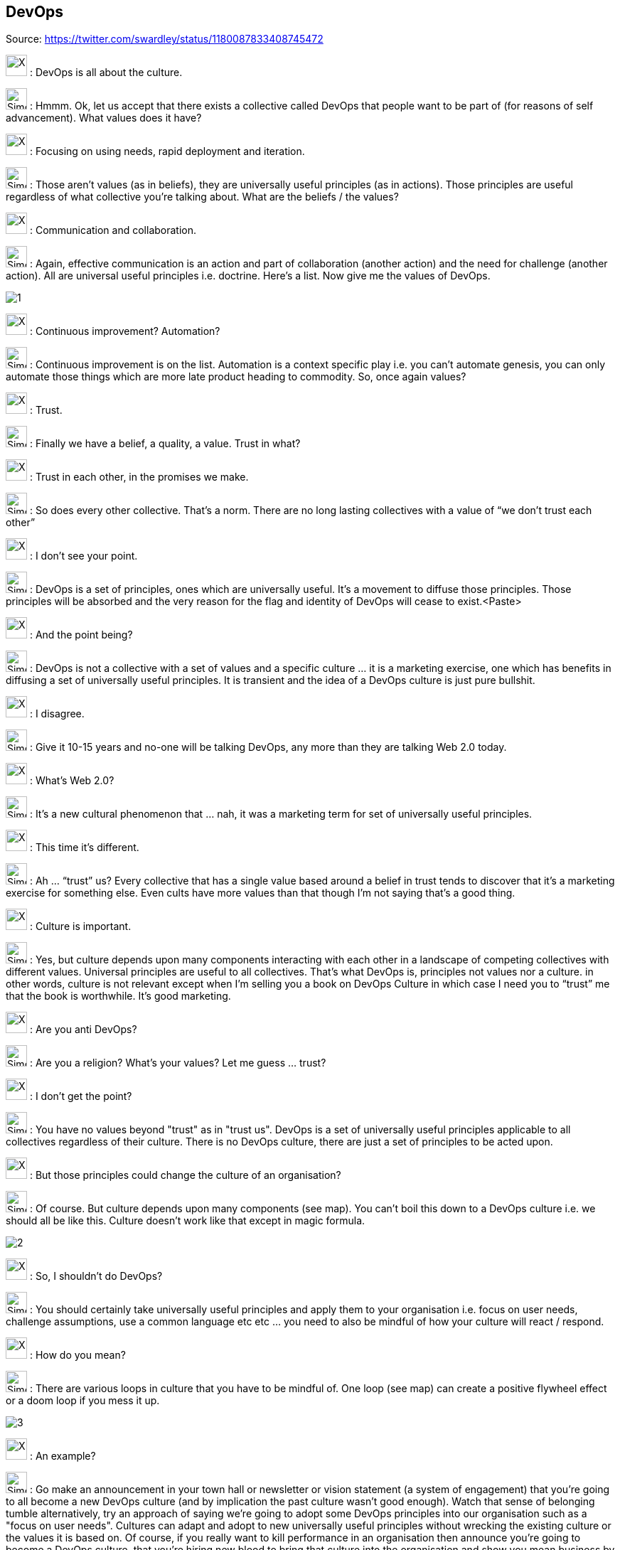 DevOps
------

Source: https://twitter.com/swardley/status/1180087833408745472

image:https://upload.wikimedia.org/wikipedia/en/a/ac/Pointy-haired_Boss.png[X,30] : DevOps is all about the culture.

image:https://pbs.twimg.com/profile_images/180727117/Simon_400x400.jpg[Simon,30] : Hmmm. Ok, let us accept that there exists a collective called DevOps that people want to be part of (for reasons of self advancement). What values does it have?

image:https://upload.wikimedia.org/wikipedia/en/a/ac/Pointy-haired_Boss.png[X,30] : Focusing on using needs, rapid deployment and iteration.

image:https://pbs.twimg.com/profile_images/180727117/Simon_400x400.jpg[Simon,30] : Those aren’t values (as in beliefs), they are universally useful principles (as in actions). Those principles are useful regardless of what collective you’re talking about. What are the beliefs / the values?

image:https://upload.wikimedia.org/wikipedia/en/a/ac/Pointy-haired_Boss.png[X,30] : Communication and collaboration.

image:https://pbs.twimg.com/profile_images/180727117/Simon_400x400.jpg[Simon,30] : Again, effective communication is an action and part of collaboration (another action) and the need for challenge (another action). All are universal useful principles i.e. doctrine. Here’s a list. Now give me the values of DevOps.

image:1.jpg[]

image:https://upload.wikimedia.org/wikipedia/en/a/ac/Pointy-haired_Boss.png[X,30] : Continuous improvement? Automation?

image:https://pbs.twimg.com/profile_images/180727117/Simon_400x400.jpg[Simon,30] : Continuous improvement is on the list. Automation is a context specific play i.e. you can’t automate genesis, you can only automate those things which are more late product heading to commodity. So, once again values?

image:https://upload.wikimedia.org/wikipedia/en/a/ac/Pointy-haired_Boss.png[X,30] : Trust.

image:https://pbs.twimg.com/profile_images/180727117/Simon_400x400.jpg[Simon,30] : Finally we have a belief, a quality, a value. Trust in what?

image:https://upload.wikimedia.org/wikipedia/en/a/ac/Pointy-haired_Boss.png[X,30] : Trust in each other, in the promises we make.

image:https://pbs.twimg.com/profile_images/180727117/Simon_400x400.jpg[Simon,30] : So does every other collective. That’s a norm. There are no long lasting collectives with a value of “we don’t trust each other”

image:https://upload.wikimedia.org/wikipedia/en/a/ac/Pointy-haired_Boss.png[X,30] : I don’t see your point.

image:https://pbs.twimg.com/profile_images/180727117/Simon_400x400.jpg[Simon,30] : DevOps is a set of principles, ones which are universally useful. It’s a movement to diffuse those principles. Those principles will be absorbed and the very reason for the flag and identity of DevOps will cease to exist.<Paste>

image:https://upload.wikimedia.org/wikipedia/en/a/ac/Pointy-haired_Boss.png[X,30] : And the point being?

image:https://pbs.twimg.com/profile_images/180727117/Simon_400x400.jpg[Simon,30] : DevOps is not a collective with a set of values and a specific culture … it is a marketing exercise, one which has benefits in diffusing a set of universally useful principles. It is transient and the idea of a DevOps culture is just pure bullshit.

image:https://upload.wikimedia.org/wikipedia/en/a/ac/Pointy-haired_Boss.png[X,30] : I disagree.

image:https://pbs.twimg.com/profile_images/180727117/Simon_400x400.jpg[Simon,30] : Give it 10-15 years and no-one will be talking DevOps, any more than they are talking Web 2.0 today.

image:https://upload.wikimedia.org/wikipedia/en/a/ac/Pointy-haired_Boss.png[X,30] : What’s Web 2.0?

image:https://pbs.twimg.com/profile_images/180727117/Simon_400x400.jpg[Simon,30] : It’s a new cultural phenomenon that … nah, it was a marketing term for set of universally useful principles.

image:https://upload.wikimedia.org/wikipedia/en/a/ac/Pointy-haired_Boss.png[X,30] : This time it’s different.

image:https://pbs.twimg.com/profile_images/180727117/Simon_400x400.jpg[Simon,30] : Ah … “trust” us? Every collective that has a single value based around a belief in trust tends to discover that it’s a marketing exercise for something else. Even cults have more values than that though I’m not saying that’s a good thing.

image:https://upload.wikimedia.org/wikipedia/en/a/ac/Pointy-haired_Boss.png[X,30] : Culture is important.

image:https://pbs.twimg.com/profile_images/180727117/Simon_400x400.jpg[Simon,30] : Yes, but culture depends upon many components interacting with each other in a landscape of competing collectives with different values. Universal principles are useful to all collectives. That’s what DevOps is, principles not values nor a culture.
in other words, culture is not relevant except when I’m selling you a book on DevOps Culture in which case I need you to “trust” me that the book is worthwhile. It's good marketing.

image:https://upload.wikimedia.org/wikipedia/en/a/ac/Pointy-haired_Boss.png[X,30] : Are you anti DevOps?

image:https://pbs.twimg.com/profile_images/180727117/Simon_400x400.jpg[Simon,30] : Are you a religion? What’s your values? Let me guess ... trust?

image:https://upload.wikimedia.org/wikipedia/en/a/ac/Pointy-haired_Boss.png[X,30] : I don't get the point?

image:https://pbs.twimg.com/profile_images/180727117/Simon_400x400.jpg[Simon,30] : You have no values beyond "trust" as in "trust us". DevOps is a set of universally useful principles applicable to all collectives regardless of their culture. There is no DevOps culture, there are just a set of principles to be acted upon.

image:https://upload.wikimedia.org/wikipedia/en/a/ac/Pointy-haired_Boss.png[X,30] : But those principles could change the culture of an organisation?

image:https://pbs.twimg.com/profile_images/180727117/Simon_400x400.jpg[Simon,30] : Of course. But culture depends upon many components (see map). You can't boil this down to a DevOps culture i.e. we should all be like this. Culture doesn't work like that except in magic formula.

image:2.jpg[]

image:https://upload.wikimedia.org/wikipedia/en/a/ac/Pointy-haired_Boss.png[X,30] : So, I shouldn't do DevOps?

image:https://pbs.twimg.com/profile_images/180727117/Simon_400x400.jpg[Simon,30] : You should certainly take universally useful principles and apply them to your organisation i.e. focus on user needs, challenge assumptions, use a common language etc etc ... you need to also be mindful of how your culture will react / respond.

image:https://upload.wikimedia.org/wikipedia/en/a/ac/Pointy-haired_Boss.png[X,30] : How do you mean?

image:https://pbs.twimg.com/profile_images/180727117/Simon_400x400.jpg[Simon,30] : There are various loops in culture that you have to be mindful of. One loop (see map) can create a positive flywheel effect or a doom loop if you mess it up.

image:3.jpg[]

image:https://upload.wikimedia.org/wikipedia/en/a/ac/Pointy-haired_Boss.png[X,30] : An example?

image:https://pbs.twimg.com/profile_images/180727117/Simon_400x400.jpg[Simon,30] : Go make an announcement in your town hall or newsletter or vision statement (a system of engagement) that you're going to all become a new DevOps culture (and by implication the past culture wasn't good enough). Watch that sense of belonging tumble
alternatively, try an approach of saying we're going to adopt some DevOps principles into our organisation such as a "focus on user needs". Cultures can adapt and adopt to new universally useful principles without wrecking the existing culture or the values it is based on.
Of course, if you really want to kill performance in an organisation then announce you're going to become a DevOps culture, that you're hiring new blood to bring that culture into the organisation and show you mean business by firing someone that disagrees (i.e. impact safety).

image:https://upload.wikimedia.org/wikipedia/en/a/ac/Pointy-haired_Boss.png[X,30] : What about inertia?

image:https://pbs.twimg.com/profile_images/180727117/Simon_400x400.jpg[Simon,30] : All organisations have that. It can be managed (see list). You don't have to wreck a culture whilst doing this if you're vaguely competent.  PS. A map plus climatic (i.e. common economic) patterns is useful for anticipation of such impacts.

image:4.jpg[]

image:https://upload.wikimedia.org/wikipedia/en/a/ac/Pointy-haired_Boss.png[X,30] : Sometimes we need to change rapidly, a short sharp shock is needed.

image:https://pbs.twimg.com/profile_images/180727117/Simon_400x400.jpg[Simon,30] : In my experience, most of those cases are down to exec failure to anticipate effectively. The problem you have is a collective has a memory. That "shock" will ripple through your future culture.

image:https://upload.wikimedia.org/wikipedia/en/a/ac/Pointy-haired_Boss.png[X,30] : But if we have strong values, people will rally around that?

image:https://pbs.twimg.com/profile_images/180727117/Simon_400x400.jpg[Simon,30] : Tricky. I've seen too many organisations that have either resorted to gang mentality or show signs of abuse to know that strong values can only be used to paper over some sins for so long.

image:https://upload.wikimedia.org/wikipedia/en/a/ac/Pointy-haired_Boss.png[X,30] : This is a recipe for doing nothing.

image:https://pbs.twimg.com/profile_images/180727117/Simon_400x400.jpg[Simon,30] : No, it's an example of why you need to think. It's important to understand your landscape, your real values (not just useful principles like "focus on user needs") and the state of your culture.

image:https://upload.wikimedia.org/wikipedia/en/a/ac/Pointy-haired_Boss.png[X,30] : That's too much.

image:https://pbs.twimg.com/profile_images/180727117/Simon_400x400.jpg[Simon,30] : 2x2?

image:https://upload.wikimedia.org/wikipedia/en/a/ac/Pointy-haired_Boss.png[X,30] : Yes please.

image:https://pbs.twimg.com/profile_images/180727117/Simon_400x400.jpg[Simon,30] : Lol. The general who wins the battle makes many calculations in his temple before the battle is fought. The general who loses makes but few calculations beforehand.

image:https://upload.wikimedia.org/wikipedia/en/a/ac/Pointy-haired_Boss.png[X,30] : What culture does mapping have?

image:https://pbs.twimg.com/profile_images/180727117/Simon_400x400.jpg[Simon,30] : It doesn't. It's a set of tools designed to encourage universally useful principles of communication (a necessity for collaboration) and challenge. It has a context specific play being open
on the community we are fostering values of inclusion and encouraging the idea of collective good rather than the individual i.e. community, government, environmental concerns, positive impacts beyond wealth (i.e. saving lives)
it also has "two enemies" or competing collectives (something which is always useful for a collective).

The first being "one size fits all" (a competing belief) and the second being "management consultants that enslave us".

image:5.jpg[]

which is why I talk about freeing us from the tyranny of one size fits all (i.e. agile everywhere, six sigma everywhere) and a focus on more context specific approaches.
But those beliefs of freedom from tyranny, inclusion and collective good are my beliefs which I impose. i.e it's not mapping that creates those values, mapping is simply the vehicle I use to try and foster those values in the community.

image:https://upload.wikimedia.org/wikipedia/en/a/ac/Pointy-haired_Boss.png[X,30] : How do you do that?

image:https://pbs.twimg.com/profile_images/180727117/Simon_400x400.jpg[Simon,30] : By use of gifting. I found mapping useful to me hence I gifted it under creative commons but this was a deliberate act, a collective approach of sharing to help others.
however, I'm also mindful that by using these techniques to impose my own values onto a community runs the risks of creating a cult. Which is why I'm also deliberately encouraging others to lead, to take control of parts of the community, to drive aspects of change.
So, mapping itself has no cultural aspect but the community ... well, I'm certainly trying to shape it, a bit like a gardener shapes a garden by encouraging growth, fostering certain types of blooms etc. But this is also a community of volunteers, no-one works for "mapping"
it requires many of those skills I learned running guilds in MMORPGs. It's a very imperfect and fluid exercise. The technique is diffusing, whether it'll create a collective with its own culture that goes beyond mapping including its own distinct values .... we shall see.
